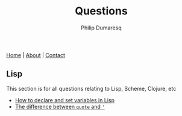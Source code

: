 #+TITLE: Questions
#+AUTHOR: Philip Dumaresq
#+HTML_HEAD: <link rel="stylesheet" type="text/css" href="../assets/org.css" />
#+OPTIONS: toc:nil

#+BEGIN_CENTER
[[file:../index.org][Home]] | [[file:../about.org][About]] | [[file:../contact.org][Contact]]
#+END_CENTER

** COMMENT Java
This section is for all questions relating to Java, in particular the ~stream~ API.

** Lisp
This section is for all questions relating to Lisp, Scheme, Clojure, etc
- [[file:questions/lisp-setting-variables.org][How to declare and set variables in Lisp]]
- [[file:questions/lisp-quote-vs-'.org][The difference between ~quote~ and ~'~]]

** COMMENT Prolog
This section is for all questions relating to Prolog

** COMMENT C
This section is for all questions relating to Lisp, Scheme, Clojure, etc

** COMMENT Ruby
This section is for all questions relating to Lisp, Scheme, Clojure, etc

